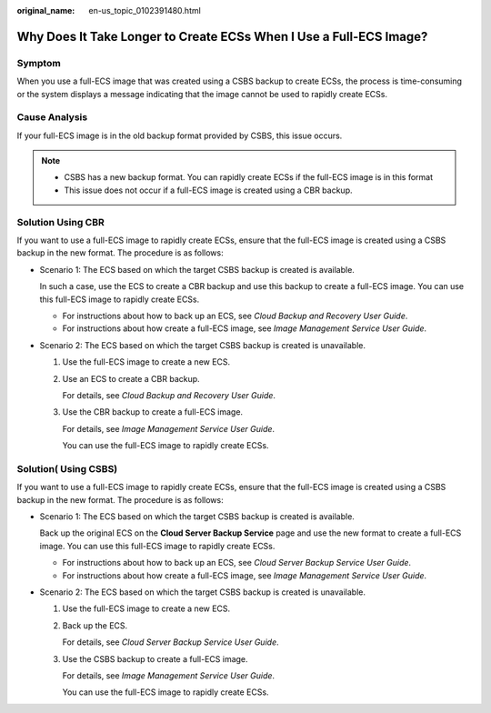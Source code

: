 :original_name: en-us_topic_0102391480.html

.. _en-us_topic_0102391480:

Why Does It Take Longer to Create ECSs When I Use a Full-ECS Image?
===================================================================

Symptom
-------

When you use a full-ECS image that was created using a CSBS backup to create ECSs, the process is time-consuming or the system displays a message indicating that the image cannot be used to rapidly create ECSs.

Cause Analysis
--------------

If your full-ECS image is in the old backup format provided by CSBS, this issue occurs.

.. note::

   -  CSBS has a new backup format. You can rapidly create ECSs if the full-ECS image is in this format
   -  This issue does not occur if a full-ECS image is created using a CBR backup.

Solution Using CBR
------------------

If you want to use a full-ECS image to rapidly create ECSs, ensure that the full-ECS image is created using a CSBS backup in the new format. The procedure is as follows:

-  Scenario 1: The ECS based on which the target CSBS backup is created is available.

   In such a case, use the ECS to create a CBR backup and use this backup to create a full-ECS image. You can use this full-ECS image to rapidly create ECSs.

   -  For instructions about how to back up an ECS, see *Cloud Backup and Recovery User Guide*.
   -  For instructions about how create a full-ECS image, see *Image Management Service User Guide*.

-  Scenario 2: The ECS based on which the target CSBS backup is created is unavailable.

   #. Use the full-ECS image to create a new ECS.

   #. Use an ECS to create a CBR backup.

      For details, see *Cloud Backup and Recovery User Guide*.

   #. Use the CBR backup to create a full-ECS image.

      For details, see *Image Management Service User Guide*.

      You can use the full-ECS image to rapidly create ECSs.

Solution( Using CSBS)
---------------------

If you want to use a full-ECS image to rapidly create ECSs, ensure that the full-ECS image is created using a CSBS backup in the new format. The procedure is as follows:

-  Scenario 1: The ECS based on which the target CSBS backup is created is available.

   Back up the original ECS on the **Cloud Server Backup Service** page and use the new format to create a full-ECS image. You can use this full-ECS image to rapidly create ECSs.

   -  For instructions about how to back up an ECS, see *Cloud Server Backup Service User Guide*.
   -  For instructions about how create a full-ECS image, see *Image Management Service User Guide*.

-  Scenario 2: The ECS based on which the target CSBS backup is created is unavailable.

   #. Use the full-ECS image to create a new ECS.

   #. Back up the ECS.

      For details, see *Cloud Server Backup Service User Guide*.

   #. Use the CSBS backup to create a full-ECS image.

      For details, see *Image Management Service User Guide*.

      You can use the full-ECS image to rapidly create ECSs.
